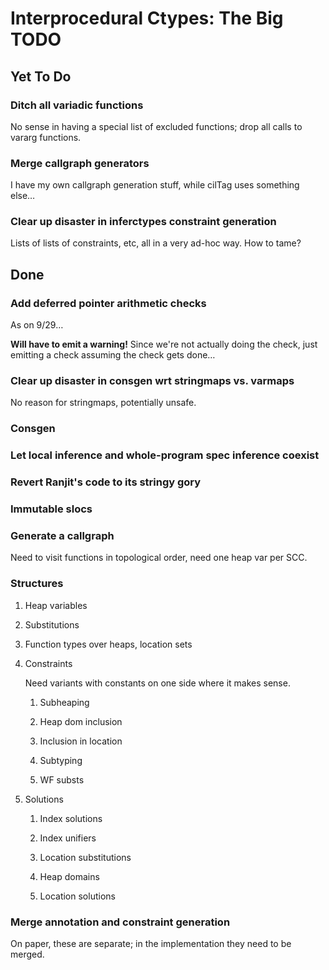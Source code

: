 * Interprocedural Ctypes: The Big TODO

** Yet To Do
*** Ditch all variadic functions
    No sense in having a special list of excluded functions; drop
    all calls to vararg functions.
*** Merge callgraph generators
    I have my own callgraph generation stuff, while cilTag uses
    something else...
*** Clear up disaster in inferctypes constraint generation
    Lists of lists of constraints, etc, all in a very ad-hoc way.
    How to tame?
** Done
*** Add deferred pointer arithmetic checks
    As on 9/29...

    *Will have to emit a warning!* Since we're not actually doing the
    check, just emitting a check assuming the check gets done...

*** Clear up disaster in consgen wrt stringmaps vs. varmaps
    No reason for stringmaps, potentially unsafe.

*** Consgen
*** Let local inference and whole-program spec inference coexist
*** Revert Ranjit's code to its stringy gory

*** Immutable slocs

*** Generate a callgraph
    Need to visit functions in topological order, need one heap var per SCC.

*** Structures

**** Heap variables

**** Substitutions

**** Function types over heaps, location sets

**** Constraints
     Need variants with constants on one side where it makes sense.

***** Subheaping
***** Heap dom inclusion
***** Inclusion in location
***** Subtyping
***** WF substs

**** Solutions

***** Index solutions
***** Index unifiers
***** Location substitutions
***** Heap domains
***** Location solutions
*** Merge annotation and constraint generation
    On paper, these are separate; in the implementation they need to be merged.

